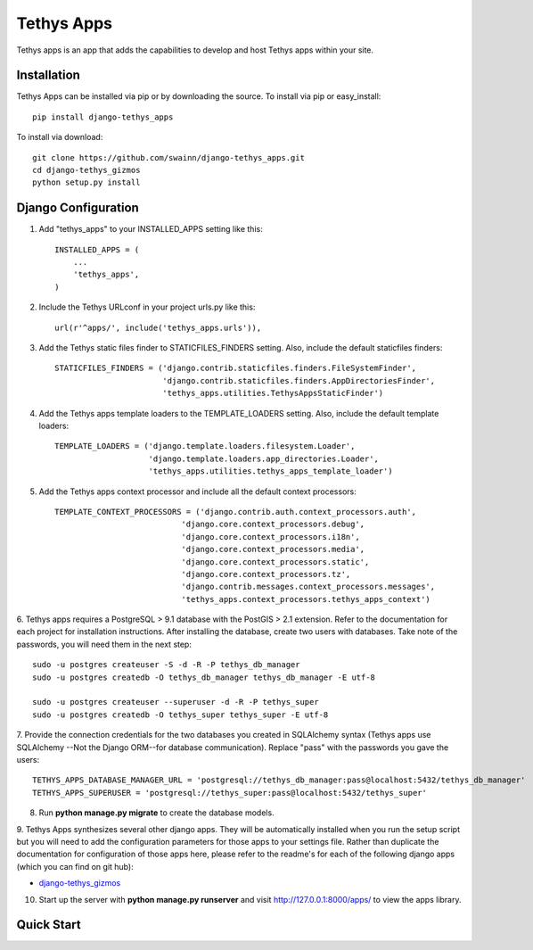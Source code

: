 ===========
Tethys Apps
===========

Tethys apps is an app that adds the capabilities to develop and host Tethys apps within your site.

Installation
------------

Tethys Apps can be installed via pip or by downloading the source. To install via pip or easy_install::

    pip install django-tethys_apps

To install via download::

    git clone https://github.com/swainn/django-tethys_apps.git
    cd django-tethys_gizmos
    python setup.py install

Django Configuration
--------------------

1. Add "tethys_apps" to your INSTALLED_APPS setting like this::

    INSTALLED_APPS = (
        ...
        'tethys_apps',
    )

2. Include the Tethys URLconf in your project urls.py like this::

    url(r'^apps/', include('tethys_apps.urls')),

3. Add the Tethys static files finder to STATICFILES_FINDERS setting. Also, include the default staticfiles finders::

    STATICFILES_FINDERS = ('django.contrib.staticfiles.finders.FileSystemFinder',
                           'django.contrib.staticfiles.finders.AppDirectoriesFinder',
                           'tethys_apps.utilities.TethysAppsStaticFinder')

4. Add the Tethys apps template loaders to the TEMPLATE_LOADERS setting. Also, include the default template loaders::

    TEMPLATE_LOADERS = ('django.template.loaders.filesystem.Loader',
                        'django.template.loaders.app_directories.Loader',
                        'tethys_apps.utilities.tethys_apps_template_loader')

5. Add the Tethys apps context processor and include all the default context processors::

    TEMPLATE_CONTEXT_PROCESSORS = ('django.contrib.auth.context_processors.auth',
                               'django.core.context_processors.debug',
                               'django.core.context_processors.i18n',
                               'django.core.context_processors.media',
                               'django.core.context_processors.static',
                               'django.core.context_processors.tz',
                               'django.contrib.messages.context_processors.messages',
                               'tethys_apps.context_processors.tethys_apps_context')

6. Tethys apps requires a PostgreSQL > 9.1 database with the PostGIS > 2.1 extension. Refer to the documentation for each
project for installation instructions. After installing the database, create two users with databases. Take note of the
passwords, you will need them in the next step::

	sudo -u postgres createuser -S -d -R -P tethys_db_manager
	sudo -u postgres createdb -O tethys_db_manager tethys_db_manager -E utf-8

	sudo -u postgres createuser --superuser -d -R -P tethys_super
	sudo -u postgres createdb -O tethys_super tethys_super -E utf-8

7. Provide the connection credentials for the two databases you created in SQLAlchemy syntax (Tethys apps use SQLAlchemy
--Not the Django ORM--for database communication). Replace "pass" with the passwords you gave the users::

    TETHYS_APPS_DATABASE_MANAGER_URL = 'postgresql://tethys_db_manager:pass@localhost:5432/tethys_db_manager'
    TETHYS_APPS_SUPERUSER = 'postgresql://tethys_super:pass@localhost:5432/tethys_super'

8. Run **python manage.py migrate** to create the database models.

9. Tethys Apps synthesizes several other django apps. They will be automatically installed when you run the setup script
but you will need to add the configuration parameters for those apps to your settings file. Rather than duplicate
the documentation for configuration of those apps here, please refer to the readme's for each of the following
django apps (which you can find on git hub):

* `django-tethys_gizmos <https://github.com/swainn/django-tethys_gizmos/blob/master/README.rst>`_

10. Start up the server with **python manage.py runserver** and visit http://127.0.0.1:8000/apps/ to view the apps library.

Quick Start
-----------